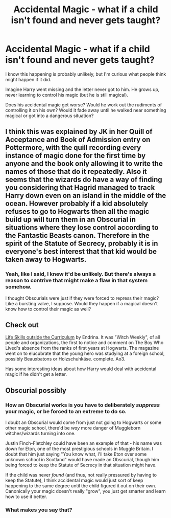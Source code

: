 #+TITLE: Accidental Magic - what if a child isn't found and never gets taught?

* Accidental Magic - what if a child isn't found and never gets taught?
:PROPERTIES:
:Author: Avalon1632
:Score: 8
:DateUnix: 1612012429.0
:DateShort: 2021-Jan-30
:FlairText: Discussion
:END:
I know this happening is probably unlikely, but I'm curious what people think might happen if it did.

Imagine Harry went missing and the letter never got to him. He grows up, never learning to control his magic (but he is still magical).

Does his accidental magic get worse? Would he work out the rudiments of controlling it on his own? Would it fade away until he walked near something magical or got into a dangerous situation?


** I think this was explained by JK in her Quill of Acceptance and Book of Admission entry on Pottermore, with the quill recording every instance of magic done for the first time by anyone and the book only allowing it to write the names of those that do it repeatedly. Also it seems that the wizards do have a way of finding you considering that Hagrid managed to track Harry down even on an island in the middle of the ocean. However probably if a kid absolutely refuses to go to Hogwarts then all the magic build up will turn them in an Obscurial in situations where they lose control according to the Fantastic Beasts canon. Therefore in the spirit of the Statute of Secrecy, probably it is in everyone's best interest that that kid would be taken away to Hogwarts.
:PROPERTIES:
:Author: I_love_DPs
:Score: 5
:DateUnix: 1612019598.0
:DateShort: 2021-Jan-30
:END:

*** Yeah, like I said, I knew it'd be unlikely. But there's always a reason to contrive that might make a flaw in that system somehow.

I thought Obscurials were just if they were forced to repress their magic? Like a bursting valve, I suppose. Would they happen if a magical doesn't know how to control their magic as well?
:PROPERTIES:
:Author: Avalon1632
:Score: 5
:DateUnix: 1612021261.0
:DateShort: 2021-Jan-30
:END:


** Check out

[[https://archiveofourown.org/works/7693897?view_full_work=true][Life Skills outside the Curriculum]] by Endrina. It was "Witch Weekly", of all people and organizations, the first to notice and comment on The Boy Who Lived's absence from the ranks of first years at Hogwarts. The magazine went on to elucubrate that the young hero was studying at a foreign school, possibly Beauxbatons or Holzschuhkäse. complete. Ao3.

Has some interesting ideas about how Harry would deal with accidental magic if he didn't get a letter.
:PROPERTIES:
:Author: curiousmagpie_
:Score: 2
:DateUnix: 1612024206.0
:DateShort: 2021-Jan-30
:END:


** Obscurial possibly
:PROPERTIES:
:Author: Bleepbloopbotz2
:Score: 4
:DateUnix: 1612012633.0
:DateShort: 2021-Jan-30
:END:

*** How an Obscurial works is you have to deliberately /suppress/ your magic, or be forced to an extreme to do so.

I doubt an Obscurial would come from just not going to Hogwarts or some other magic school, there'd be /way/ more danger of Muggleborn witches/wizards turning into one.

Justin Finch-Fletchley could have been an example of that - his name was down for Eton, one of the most prestigious schools in Muggle Britain. I doubt that him just saying "You know what, I'll take Eton over some unknown school in Scotland" would have made an Obscurial, though him being forced to keep the Statute of Secrecy in that situation might have.

If the child was never /found/ (and thus, not really pressured by having to keep the Statute), I think accidental magic would just sort of keep happening to the same degree until the child figured it out on their own. Canonically your magic doesn't really "grow", you just get smarter and learn how to use it better.
:PROPERTIES:
:Author: PsiGuy60
:Score: 4
:DateUnix: 1612083791.0
:DateShort: 2021-Jan-31
:END:


*** What makes you say that?
:PROPERTIES:
:Author: Avalon1632
:Score: 2
:DateUnix: 1612021284.0
:DateShort: 2021-Jan-30
:END:
